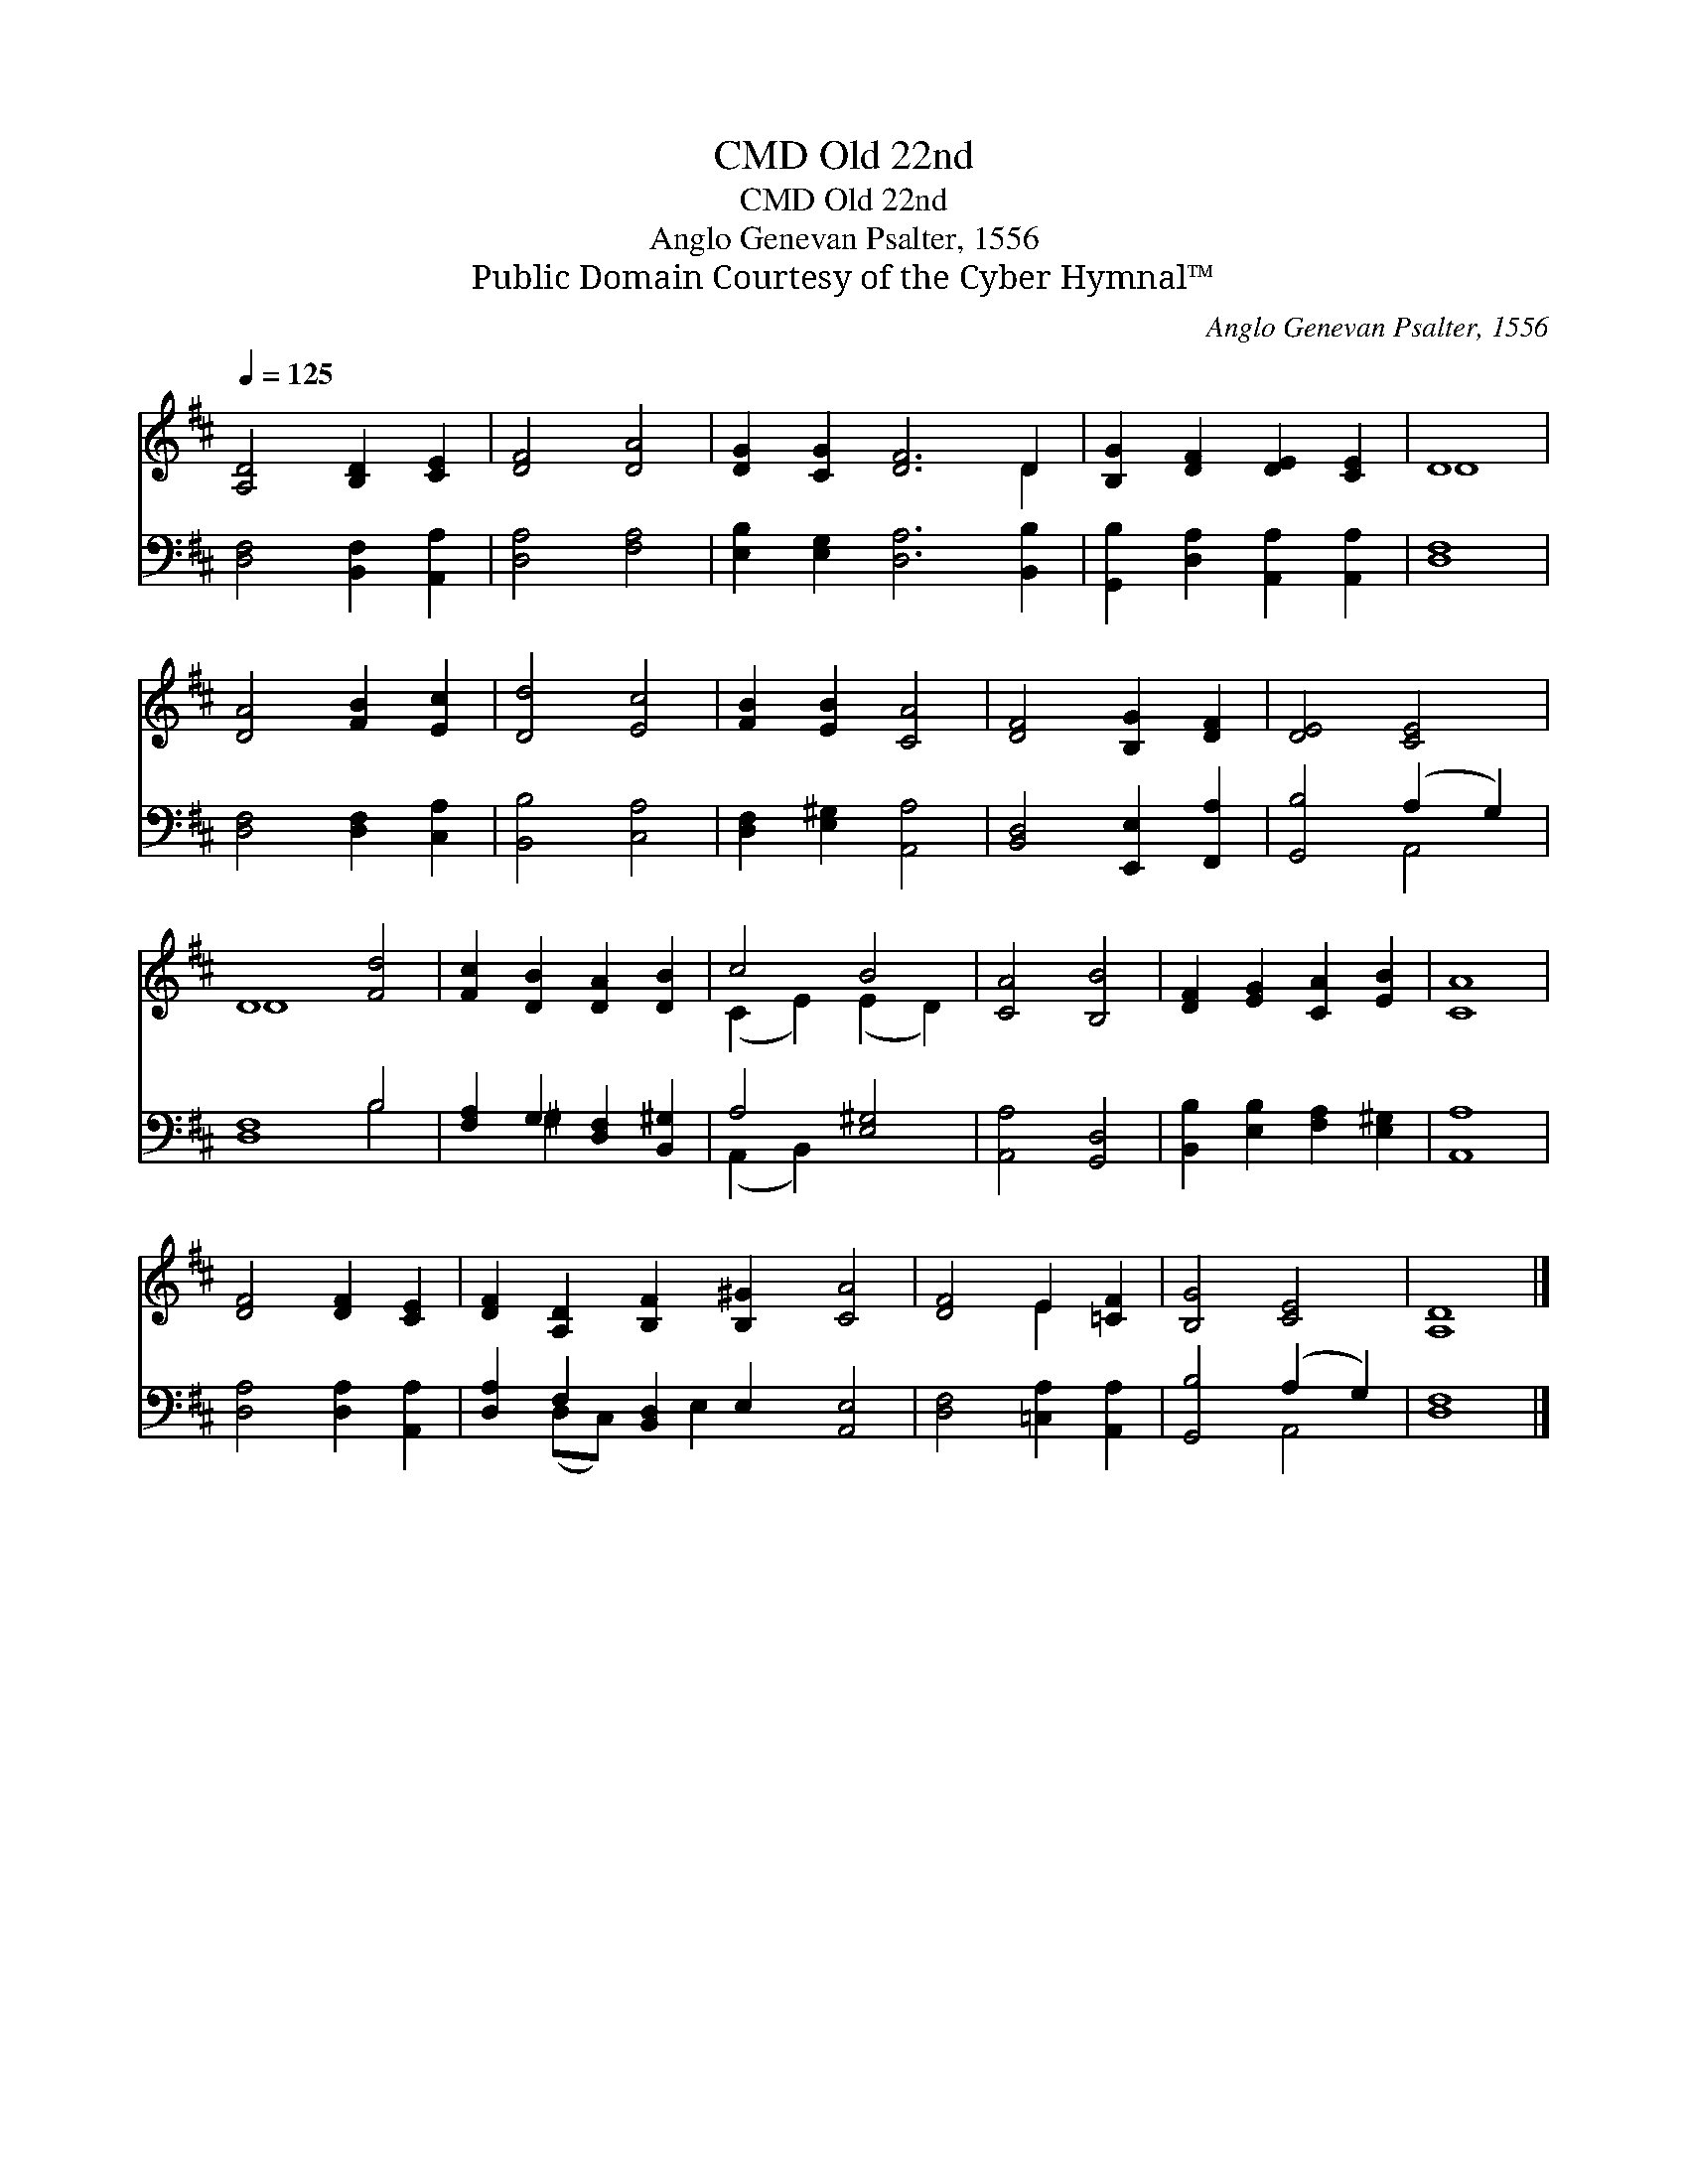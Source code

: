 X:1
T:Old 22nd, CMD
T:Old 22nd, CMD
T:Anglo Genevan Psalter, 1556
T:Public Domain Courtesy of the Cyber Hymnal™
C:Anglo Genevan Psalter, 1556
Z:Public Domain
Z:Courtesy of the Cyber Hymnal™
%%score ( 1 2 ) ( 3 4 )
L:1/8
Q:1/4=125
M:none
K:D
V:1 treble 
V:2 treble 
V:3 bass 
V:4 bass 
V:1
 [A,D]4 [B,D]2 [CE]2 | [DF]4 [DA]4 | [DG]2 [CG]2 [DF]6 D2 | [B,G]2 [DF]2 [DE]2 [CE]2 | D8 | %5
 [DA]4 [FB]2 [Ec]2 | [Dd]4 [Ec]4 | [FB]2 [EB]2 [CA]4 | [DF]4 [B,G]2 [DF]2 | [DE]4 [CE]4 | %10
 D8 [Fd]4 | [Fc]2 [DB]2 [DA]2 [DB]2 | c4 B4 | [CA]4 [B,B]4 | [DF]2 [EG]2 [CA]2 [EB]2 | [CA]8 | %16
 [DF]4 [DF]2 [CE]2 | [DF]2 [A,D]2 [B,F]2 [B,^G]2 [CA]4 | [DF]4 E2 [=CF]2 | [B,G]4 [CE]4 | [A,D]8 |] %21
V:2
 x8 | x8 | x10 D2 | x8 | D8 | x8 | x8 | x8 | x8 | x8 | D8 x4 | x8 | (C2 E2) (E2 D2) | x8 | x8 | %15
 x8 | x8 | x12 | x4 E2 x2 | x8 | x8 |] %21
V:3
 [D,F,]4 [B,,F,]2 [A,,A,]2 | [D,A,]4 [F,A,]4 | [E,B,]2 [E,G,]2 [D,A,]6 [B,,B,]2 | %3
 [G,,B,]2 [D,A,]2 [A,,A,]2 [A,,A,]2 | [D,F,]8 | [D,F,]4 [D,F,]2 [C,A,]2 | [B,,B,]4 [C,A,]4 | %7
 [D,F,]2 [E,^G,]2 [A,,A,]4 | [B,,D,]4 [E,,E,]2 [F,,A,]2 | [G,,B,]4 (A,2 G,2) | [D,F,]8 B,4 | %11
 [F,A,]2 G,2 [D,F,]2 [B,,^G,]2 | A,4 [E,^G,]4 | [A,,A,]4 [G,,D,]4 | %14
 [B,,B,]2 [E,B,]2 [F,A,]2 [E,^G,]2 | [A,,A,]8 | [D,A,]4 [D,A,]2 [A,,A,]2 | %17
 [D,A,]2 F,2 [B,,D,]2 E,2 [A,,E,]4 | [D,F,]4 [=C,A,]2 [A,,A,]2 | [G,,B,]4 (A,2 G,2) | [D,F,]8 |] %21
V:4
 x8 | x8 | x12 | x8 | x8 | x8 | x8 | x8 | x8 | x4 A,,4 | x8 B,4 | x2 ^G,2 x4 | (A,,2 B,,2) x4 | %13
 x8 | x8 | x8 | x8 | x2 (D,C,) x E,2 x5 | x8 | x4 A,,4 | x8 |] %21

